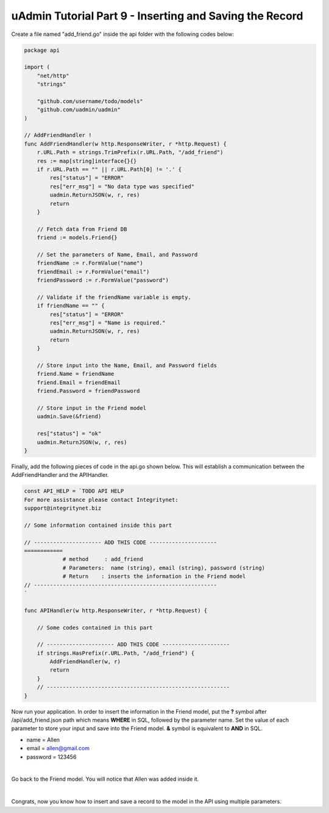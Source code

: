 uAdmin Tutorial Part 9 - Inserting and Saving the Record
========================================================
Create a file named "add_friend.go" inside the api folder with the following codes below:

.. code-block:: go

    package api

    import (
        "net/http"
        "strings"

        "github.com/username/todo/models"
        "github.com/uadmin/uadmin"
    )

    // AddFriendHandler !
    func AddFriendHandler(w http.ResponseWriter, r *http.Request) {
        r.URL.Path = strings.TrimPrefix(r.URL.Path, "/add_friend")
        res := map[string]interface{}{}
        if r.URL.Path == "" || r.URL.Path[0] != '.' {
            res["status"] = "ERROR"
            res["err_msg"] = "No data type was specified"
            uadmin.ReturnJSON(w, r, res)
            return
        }

        // Fetch data from Friend DB
        friend := models.Friend{}

        // Set the parameters of Name, Email, and Password
        friendName := r.FormValue("name")
        friendEmail := r.FormValue("email")
        friendPassword := r.FormValue("password")

        // Validate if the friendName variable is empty.
        if friendName == "" {
            res["status"] = "ERROR"
            res["err_msg"] = "Name is required."
            uadmin.ReturnJSON(w, r, res)
            return
        }

        // Store input into the Name, Email, and Password fields
        friend.Name = friendName
        friend.Email = friendEmail
        friend.Password = friendPassword

        // Store input in the Friend model
        uadmin.Save(&friend)

        res["status"] = "ok"
        uadmin.ReturnJSON(w, r, res)
    }

Finally, add the following pieces of code in the api.go shown below. This will establish a communication between the AddFriendHandler and the APIHandler.

.. code-block:: go

    const API_HELP = `TODO API HELP
    For more assistance please contact Integritynet:
    support@integritynet.biz

    // Some information contained inside this part

    // --------------------- ADD THIS CODE ---------------------
    ============
		# method     : add_friend
		# Parameters:  name (string), email (string), password (string)
		# Return    : inserts the information in the Friend model
    // ---------------------------------------------------------
    `

    func APIHandler(w http.ResponseWriter, r *http.Request) {

        // Some codes contained in this part

        // --------------------- ADD THIS CODE ---------------------
        if strings.HasPrefix(r.URL.Path, "/add_friend") {
            AddFriendHandler(w, r)
            return
        }
        // ---------------------------------------------------------
    }

Now run your application. In order to insert the information in the Friend model, put the **?** symbol after /api/add_friend.json path which means **WHERE** in SQL, followed by the parameter name. Set the value of each parameter to store your input and save into the Friend model. **&** symbol is equivalent to **AND** in SQL.

* name = Allen
* email = allen@gmail.com
* password = 123456

.. image:: assets/todoapiaddfriend.png

|

Go back to the Friend model. You will notice that Allen was added inside it.

.. image:: assets/todomodeladdfriend.png

|

Congrats, now you know how to insert and save a record to the model in the API using multiple parameters.